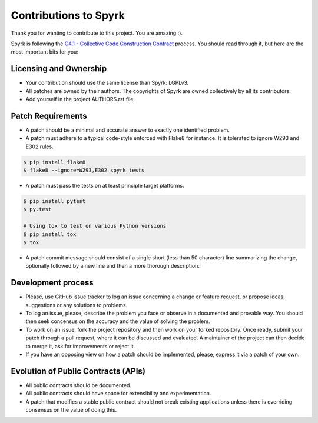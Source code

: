 Contributions to Spyrk
======================

Thank you for wanting to contribute to this project. You are amazing :).

Spyrk is following the `C4.1 - Collective Code Construction Contract <http://rfc.zeromq.org/spec:22>`_ process. You should read through it, but here are the most important bits for you:

Licensing and Ownership
-----------------------

* Your contribution should use the same license than Spyrk: LGPLv3.
* All patches are owned by their authors. The copyrights of Spyrk are owned collectively by all its contributors.
* Add yourself in the project AUTHORS.rst file.

Patch Requirements
------------------

* A patch should be a minimal and accurate answer to exactly one identified problem.
* A patch must adhere to a typical code-style enforced with Flake8 for instance. It is tolerated to ignore W293 and E302 rules.
..  code:: bash

    $ pip install flake8
    $ flake8 --ignore=W293,E302 spyrk tests
    
* A patch must pass the tests on at least principle target platforms.
..  code:: bash
    
    $ pip install pytest
    $ py.test

    # Using tox to test on various Python versions
    $ pip install tox
    $ tox
    
* A patch commit message should consist of a single short (less than 50 character) line summarizing the change, optionally followed by a new line and then a more thorough description.

Development process
-------------------

* Please, use GitHub issue tracker to log an issue concerning a change or feature request, or propose ideas, suggestions or any solutions to problems.
* To log an issue, please, describe the problem you face or observe in a documented and provable way. You should then seek concensus on the accuracy and the value of solving the problem.
* To work on an issue, fork the project repository and then work on your forked repository. Once ready, submit your patch through a pull request, where it can be discussed and evaluated. A maintainer of the project can then decide to merge it, ask for improvements or reject it.
* If you have an opposing view on how a patch should be implemented, please, express it via a patch of your own.

Evolution of Public Contracts (APIs)
------------------------------------

* All public contracts should be documented.
* All public contracts should have space for extensibility and experimentation.
* A patch that modifies a stable public contract should not break existing applications unless there is overriding consensus on the value of doing this.

